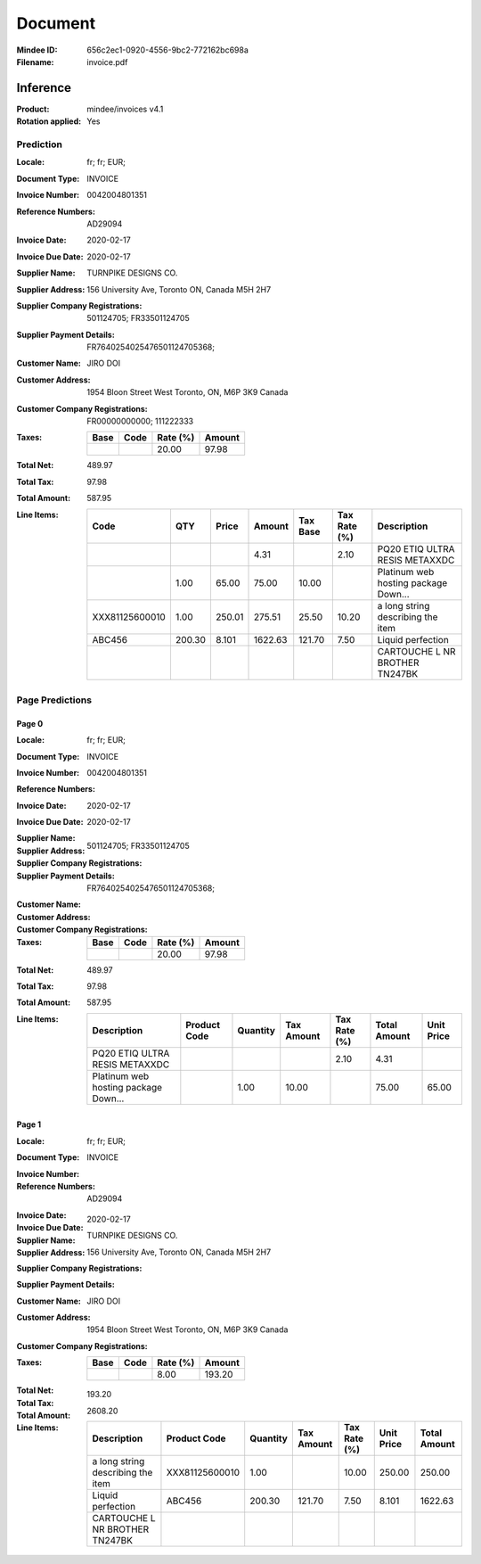 ########
Document
########
:Mindee ID: 656c2ec1-0920-4556-9bc2-772162bc698a
:Filename: invoice.pdf

Inference
#########
:Product: mindee/invoices v4.1
:Rotation applied: Yes

Prediction
==========
:Locale: fr; fr; EUR;
:Document Type: INVOICE
:Invoice Number: 0042004801351
:Reference Numbers: AD29094
:Invoice Date: 2020-02-17
:Invoice Due Date: 2020-02-17
:Supplier Name: TURNPIKE DESIGNS CO.
:Supplier Address: 156 University Ave, Toronto ON, Canada M5H 2H7
:Supplier Company Registrations: 501124705; FR33501124705
:Supplier Payment Details: FR7640254025476501124705368;
:Customer Name: JIRO DOI
:Customer Address: 1954 Bloon Street West Toronto, ON, M6P 3K9 Canada
:Customer Company Registrations: FR00000000000; 111222333
:Taxes:
  +---------------+--------+----------+---------------+
  | Base          | Code   | Rate (%) | Amount        |
  +===============+========+==========+===============+
  |               |        | 20.00    | 97.98         |
  +---------------+--------+----------+---------------+
:Total Net: 489.97
:Total Tax: 97.98
:Total Amount: 587.95
:Line Items:
  +----------------------+---------+---------+----------+----------+--------------+--------------------------------------+
  | Code                 | QTY     | Price   | Amount   | Tax Base | Tax Rate (%) | Description                          |
  +======================+=========+=========+==========+==========+==============+======================================+
  |                      |         |         | 4.31     |          | 2.10         | PQ20 ETIQ ULTRA RESIS METAXXDC       |
  +----------------------+---------+---------+----------+----------+--------------+--------------------------------------+
  |                      | 1.00    | 65.00   | 75.00    | 10.00    |              | Platinum web hosting package Down... |
  +----------------------+---------+---------+----------+----------+--------------+--------------------------------------+
  | XXX81125600010       | 1.00    | 250.01  | 275.51   | 25.50    | 10.20        | a long string describing the item    |
  +----------------------+---------+---------+----------+----------+--------------+--------------------------------------+
  | ABC456               | 200.30  | 8.101   | 1622.63  | 121.70   | 7.50         | Liquid perfection                    |
  +----------------------+---------+---------+----------+----------+--------------+--------------------------------------+
  |                      |         |         |          |          |              | CARTOUCHE L NR BROTHER TN247BK       |
  +----------------------+---------+---------+----------+----------+--------------+--------------------------------------+

Page Predictions
================

Page 0
------
:Locale: fr; fr; EUR;
:Document Type: INVOICE
:Invoice Number: 0042004801351
:Reference Numbers:
:Invoice Date: 2020-02-17
:Invoice Due Date: 2020-02-17
:Supplier Name:
:Supplier Address:
:Supplier Company Registrations: 501124705; FR33501124705
:Supplier Payment Details: FR7640254025476501124705368;
:Customer Name:
:Customer Address:
:Customer Company Registrations:
:Taxes:
  +---------------+--------+----------+---------------+
  | Base          | Code   | Rate (%) | Amount        |
  +===============+========+==========+===============+
  |               |        | 20.00    | 97.98         |
  +---------------+--------+----------+---------------+
:Total Net: 489.97
:Total Tax: 97.98
:Total Amount: 587.95
:Line Items:
  +--------------------------------------+----------------------+----------+------------+--------------+--------------+------------+
  | Description                          | Product Code         | Quantity | Tax Amount | Tax Rate (%) | Total Amount | Unit Price |
  +======================================+======================+==========+============+==============+==============+============+
  | PQ20 ETIQ ULTRA RESIS METAXXDC       |                      |          |            | 2.10         | 4.31         |            |
  +--------------------------------------+----------------------+----------+------------+--------------+--------------+------------+
  | Platinum web hosting package Down... |                      | 1.00     | 10.00      |              | 75.00        | 65.00      |
  +--------------------------------------+----------------------+----------+------------+--------------+--------------+------------+

Page 1
------
:Locale: fr; fr; EUR;
:Document Type: INVOICE
:Invoice Number:
:Reference Numbers: AD29094
:Invoice Date:
:Invoice Due Date: 2020-02-17
:Supplier Name: TURNPIKE DESIGNS CO.
:Supplier Address: 156 University Ave, Toronto ON, Canada M5H 2H7
:Supplier Company Registrations:
:Supplier Payment Details:
:Customer Name: JIRO DOI
:Customer Address: 1954 Bloon Street West Toronto, ON, M6P 3K9 Canada
:Customer Company Registrations:
:Taxes:
  +---------------+--------+----------+---------------+
  | Base          | Code   | Rate (%) | Amount        |
  +===============+========+==========+===============+
  |               |        | 8.00     | 193.20        |
  +---------------+--------+----------+---------------+
:Total Net:
:Total Tax: 193.20
:Total Amount: 2608.20
:Line Items:
  +--------------------------------------+----------------------+----------+------------+--------------+------------+--------------+
  | Description                          | Product Code         | Quantity | Tax Amount | Tax Rate (%) | Unit Price | Total Amount |
  +======================================+======================+==========+============+==============+============+==============+
  | a long string describing the item    | XXX81125600010       | 1.00     |            | 10.00        | 250.00     | 250.00       |
  +--------------------------------------+----------------------+----------+------------+--------------+------------+--------------+
  | Liquid perfection                    | ABC456               | 200.30   | 121.70     | 7.50         | 8.101      | 1622.63      |
  +--------------------------------------+----------------------+----------+------------+--------------+------------+--------------+
  | CARTOUCHE L NR BROTHER TN247BK       |                      |          |            |              |            |              |
  +--------------------------------------+----------------------+----------+------------+--------------+------------+--------------+
